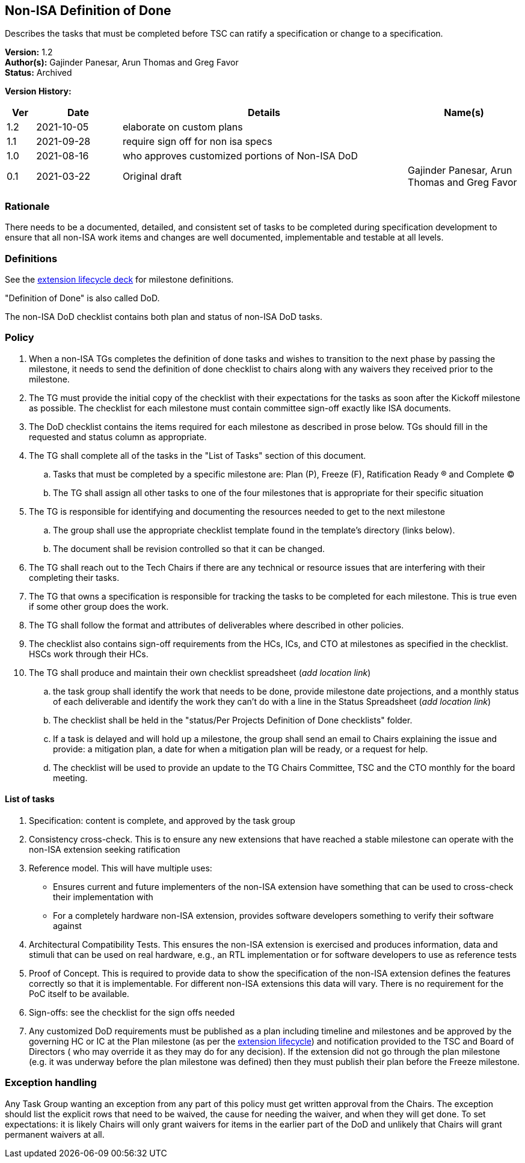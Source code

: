 [[nonisa_definition_of_done]]
== Non-ISA Definition of Done

Describes the tasks that must be completed before TSC can ratify a specification or change to a specification.

*Version:*  1.2 +
*Author(s):* Gajinder Panesar, Arun Thomas and Greg Favor +
*Status:* Archived +

*Version History:* +
[width="100%",cols="<5%,<15%,<50%,<20%",options="header",]
|===
|Ver |Date |Details |Name(s)

|1.2 |2021-10-05 |elaborate on custom plans |
|1.1 |2021-09-28 |require sign off for non isa specs |
|1.0 |2021-08-16 |who approves customized portions of Non-ISA DoD |
|0.1 |2021-03-22 |Original draft |Gajinder Panesar, Arun Thomas and Greg Favor +
|===

=== Rationale

There needs to be a documented, detailed, and consistent set of tasks to be completed during specification development to ensure that all non-ISA work items and changes are well documented, implementable and testable at all levels.

=== Definitions

See the
https://docs.google.com/presentation/d/1nQ5uFb39KA6gvUi5SReWfIQSiRN7hp6z7ZPfctE4mKk/edit?usp=sharing[extension
lifecycle deck] for milestone definitions.

"Definition of Done" is also called DoD.

The non-ISA DoD checklist contains both plan and status of non-ISA DoD
tasks.

=== Policy

. When a non-ISA TGs completes the definition of done tasks and wishes
to transition to the next phase by passing the milestone, it needs to
send the definition of done checklist to chairs along with any waivers
they received prior to the milestone. +
. The TG must provide the initial copy of the checklist with their
expectations for the tasks as soon after the Kickoff milestone as
possible. The checklist for each milestone must contain committee
sign-off exactly like ISA documents. +
. The DoD checklist contains the items required for each milestone as
described in prose below. TGs should fill in the requested and status
column as appropriate. +
. The TG shall complete all of the tasks in the "List of Tasks"
section of this document. +
.. Tasks that must be completed by a specific milestone are: Plan (P),
Freeze (F), Ratification Ready (R) and Complete (C) +
.. The TG shall assign all other tasks to one of the four milestones
that is appropriate for their specific situation +
. The TG is responsible for identifying and documenting the resources
needed to get to the next milestone +
.. The group shall use the appropriate checklist template found in the
template’s directory (links below). +
.. The document shall be revision controlled so that it can be
changed. +
. The TG shall reach out to the Tech Chairs if there are any technical
or resource issues that are interfering with their completing their
tasks. +
. The TG that owns a specification is responsible for tracking the tasks
to be completed for each milestone. This is true even if some other
group does the work. +
. The TG shall follow the format and attributes of deliverables where
described in other policies. +
. The checklist also contains sign-off requirements from the HCs, ICs,
and CTO at milestones as specified in the checklist. HSCs work through
their HCs. +
. The TG shall produce and maintain their own checklist spreadsheet
(_add location link_) +
.. the task group shall identify the work that needs to be done, provide
milestone date projections, and a monthly status of each deliverable and
identify the work they can’t do with a line in the Status Spreadsheet
(_add location link_) +
.. The checklist shall be held in the "status/Per Projects Definition
of Done checklists" folder. +
.. If a task is delayed and will hold up a milestone, the group shall
send an email to Chairs explaining the issue and provide: a mitigation
plan, a date for when a mitigation plan will be ready, or a request for
help. +
.. The checklist will be used to provide an update to the TG Chairs
Committee, TSC and the CTO monthly for the board meeting.

==== List of tasks

. Specification: content is complete, and approved by the task group +
. Consistency cross-check. This is to ensure any new extensions that
have reached a stable milestone can operate with the non-ISA extension
seeking ratification +
. Reference model. This will have multiple uses:
* Ensures current and future implementers of the non-ISA extension have
something that can be used to cross-check their implementation with +
* For a completely hardware non-ISA extension, provides software
developers something to verify their software against +
. Architectural Compatibility Tests. This ensures the non-ISA extension
is exercised and produces information, data and stimuli that can be used
on real hardware, e.g., an RTL implementation or for software developers
to use as reference tests +
. Proof of Concept. This is required to provide data to show the
specification of the non-ISA extension defines the features correctly so
that it is implementable. For different non-ISA extensions this data
will vary. There is no requirement for the PoC itself to be available. +
. Sign-offs: see the checklist for the sign offs needed
. Any customized DoD requirements must be published as a plan including
timeline and milestones and be approved by the governing HC or IC at the
Plan milestone (as per the
https://docs.google.com/presentation/u/2/d/1nQ5uFb39KA6gvUi5SReWfIQSiRN7hp6z7ZPfctE4mKk/edit[extension
lifecycle]) and notification provided to the TSC and Board of Directors
( who may override it as they may do for any decision). If the extension
did not go through the plan milestone (e.g. it was underway before the
plan milestone was defined) then they must publish their plan before the
Freeze milestone.

=== Exception handling

Any Task Group wanting an exception from any part of this policy must get written approval from the Chairs. The exception should list the explicit rows that need to be waived, the cause for needing the waiver, and when they will get done. To set expectations:  it is likely Chairs will only grant waivers for items in the earlier part of the DoD and unlikely that Chairs will grant permanent waivers at all.
